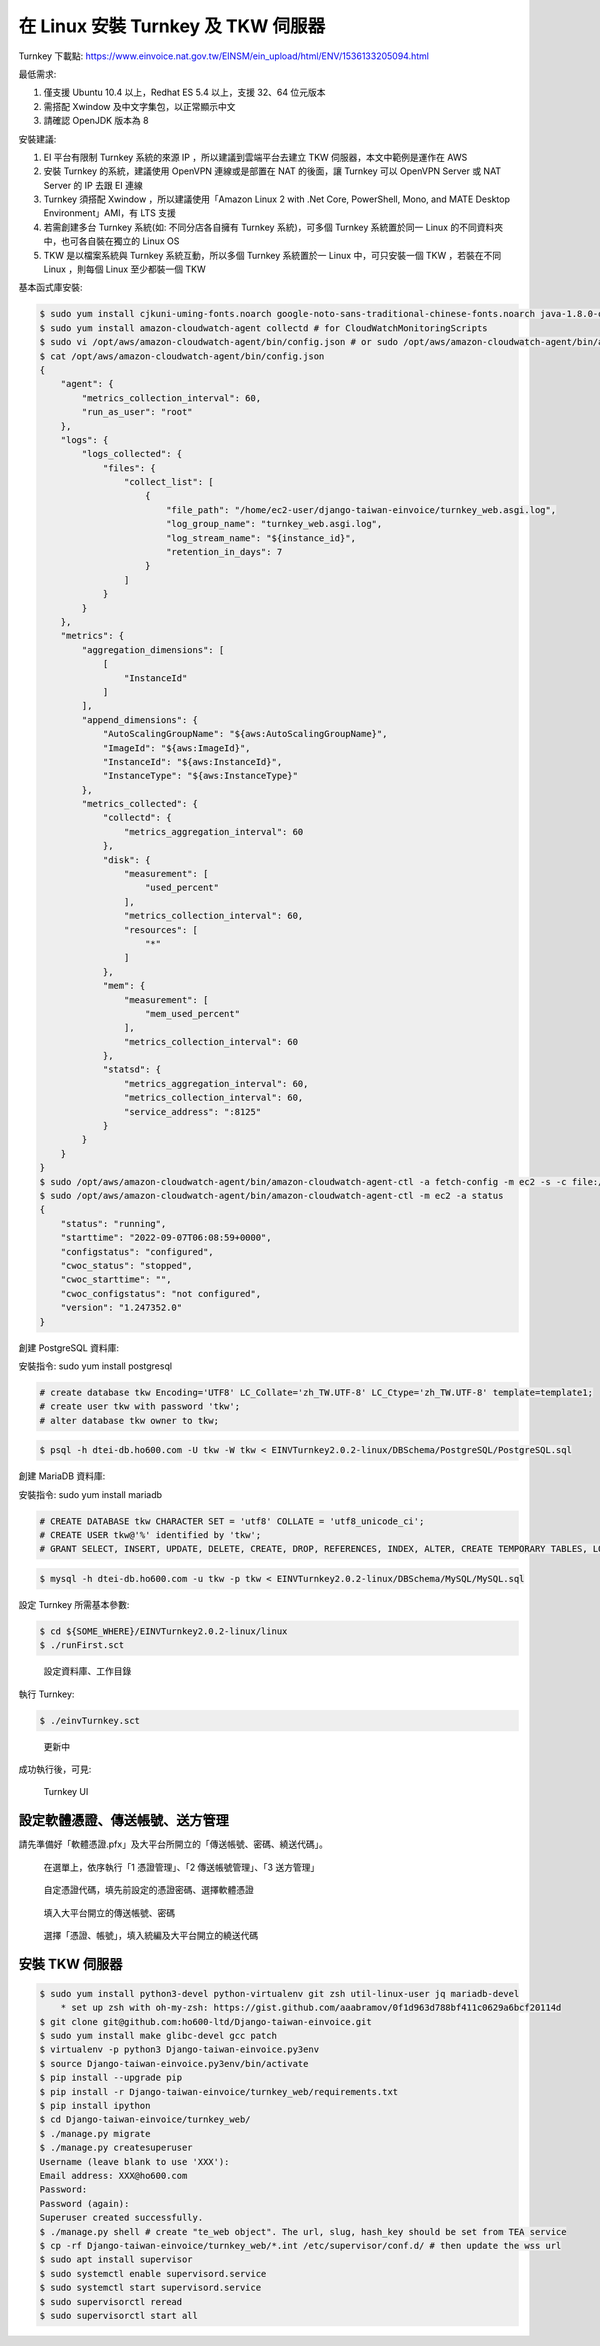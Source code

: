 在 Linux 安裝 Turnkey 及 TKW 伺服器
===============================================================================

Turnkey 下載點: https://www.einvoice.nat.gov.tw/EINSM/ein_upload/html/ENV/1536133205094.html

最低需求: 

1. 僅支援 Ubuntu 10.4 以上，Redhat ES 5.4 以上，支援 32、64 位元版本
#. 需搭配 Xwindow 及中文字集包，以正常顯示中文
#. 請確認 OpenJDK 版本為 8

安裝建議:

1. EI 平台有限制 Turnkey 系統的來源 IP ，所以建議到雲端平台去建立 TKW 伺服器，本文中範例是運作在 AWS
#. 安裝 Turnkey 的系統，建議使用 OpenVPN 連線或是部置在 NAT 的後面，讓 Turnkey 可以 OpenVPN Server 或 NAT Server 的 IP 去跟 EI 連線
#. Turnkey 須搭配 Xwindow ，所以建議使用「Amazon Linux 2 with .Net Core, PowerShell, Mono, and MATE Desktop Environment」AMI，有 LTS 支援
#. 若需創建多台 Turnkey 系統(如: 不同分店各自擁有 Turnkey 系統)，可多個 Turnkey 系統置於同一 Linux 的不同資料夾中，也可各自裝在獨立的 Linux OS
#. TKW 是以檔案系統與 Turnkey 系統互動，所以多個 Turnkey 系統置於一 Linux 中，可只安裝一個 TKW ，若裝在不同 Linux ，則每個 Linux 至少都裝一個 TKW

基本函式庫安裝:

.. code-block:: sh

    $ sudo yum install cjkuni-uming-fonts.noarch google-noto-sans-traditional-chinese-fonts.noarch java-1.8.0-openjdk
    $ sudo yum install amazon-cloudwatch-agent collectd # for CloudWatchMonitoringScripts
    $ sudo vi /opt/aws/amazon-cloudwatch-agent/bin/config.json # or sudo /opt/aws/amazon-cloudwatch-agent/bin/amazon-cloudwatch-agent-config-wizard
    $ cat /opt/aws/amazon-cloudwatch-agent/bin/config.json
    {
        "agent": {
            "metrics_collection_interval": 60,
            "run_as_user": "root"
        },
        "logs": {
            "logs_collected": {
                "files": {
                    "collect_list": [
                        {
                            "file_path": "/home/ec2-user/django-taiwan-einvoice/turnkey_web.asgi.log",
                            "log_group_name": "turnkey_web.asgi.log",
                            "log_stream_name": "${instance_id}",
                            "retention_in_days": 7
                        }
                    ]
                }
            }
        },
        "metrics": {
            "aggregation_dimensions": [
                [
                    "InstanceId"
                ]
            ],
            "append_dimensions": {
                "AutoScalingGroupName": "${aws:AutoScalingGroupName}",
                "ImageId": "${aws:ImageId}",
                "InstanceId": "${aws:InstanceId}",
                "InstanceType": "${aws:InstanceType}"
            },
            "metrics_collected": {
                "collectd": {
                    "metrics_aggregation_interval": 60
                },
                "disk": {
                    "measurement": [
                        "used_percent"
                    ],
                    "metrics_collection_interval": 60,
                    "resources": [
                        "*"
                    ]
                },
                "mem": {
                    "measurement": [
                        "mem_used_percent"
                    ],
                    "metrics_collection_interval": 60
                },
                "statsd": {
                    "metrics_aggregation_interval": 60,
                    "metrics_collection_interval": 60,
                    "service_address": ":8125"
                }
            }
        }
    }
    $ sudo /opt/aws/amazon-cloudwatch-agent/bin/amazon-cloudwatch-agent-ctl -a fetch-config -m ec2 -s -c file:/opt/aws/amazon-cloudwatch-agent/bin/config.json
    $ sudo /opt/aws/amazon-cloudwatch-agent/bin/amazon-cloudwatch-agent-ctl -m ec2 -a status
    {
        "status": "running",
        "starttime": "2022-09-07T06:08:59+0000",
        "configstatus": "configured",
        "cwoc_status": "stopped",
        "cwoc_starttime": "",
        "cwoc_configstatus": "not configured",
        "version": "1.247352.0"
    }

創建 PostgreSQL 資料庫:

安裝指令: sudo yum install postgresql

.. code-block:: sql 

    # create database tkw Encoding='UTF8' LC_Collate='zh_TW.UTF-8' LC_Ctype='zh_TW.UTF-8' template=template1;
    # create user tkw with password 'tkw';
    # alter database tkw owner to tkw;

.. code-block:: sh 

    $ psql -h dtei-db.ho600.com -U tkw -W tkw < EINVTurnkey2.0.2-linux/DBSchema/PostgreSQL/PostgreSQL.sql

創建 MariaDB 資料庫:

安裝指令: sudo yum install mariadb

.. code-block:: sql 

    # CREATE DATABASE tkw CHARACTER SET = 'utf8' COLLATE = 'utf8_unicode_ci';
    # CREATE USER tkw@'%' identified by 'tkw';
    # GRANT SELECT, INSERT, UPDATE, DELETE, CREATE, DROP, REFERENCES, INDEX, ALTER, CREATE TEMPORARY TABLES, LOCK TABLES, EXECUTE, CREATE VIEW, SHOW VIEW, CREATE ROUTINE, ALTER ROUTINE, EVENT, TRIGGER on tkw.* to tkw@'%' identified by 'tkw';

.. code-block:: sh 

    $ mysql -h dtei-db.ho600.com -u tkw -p tkw < EINVTurnkey2.0.2-linux/DBSchema/MySQL/MySQL.sql

設定 Turnkey 所需基本參數:

.. code-block:: sh

    $ cd ${SOME_WHERE}/EINVTurnkey2.0.2-linux/linux
    $ ./runFirst.sct

.. figure:: install_tkw_in_linux/run_first.png

    設定資料庫、工作目錄

執行 Turnkey:

.. code-block:: sh

    $ ./einvTurnkey.sct

.. figure:: install_tkw_in_linux/einv_turnkey.png

    更新中

成功執行後，可見:

.. figure:: install_tkw_in_linux/turnkey_ui.png

    Turnkey UI

設定軟體憑證、傳送帳號、送方管理
-------------------------------------------------------------------------------

請先準備好「軟體憑證.pfx」及大平台所開立的「傳送帳號、密碼、繞送代碼」。

.. figure:: install_tkw_in_linux/TK-000.png

    在選單上，依序執行「1 憑證管理」、「2 傳送帳號管理」、「3 送方管理」

.. figure:: install_tkw_in_linux/TK-001.png

    自定憑證代碼，填先前設定的憑證密碼、選擇軟體憑證

.. figure:: install_tkw_in_linux/TK-002.png

    填入大平台開立的傳送帳號、密碼

.. figure:: install_tkw_in_linux/TK-003.png

    選擇「憑證、帳號」，填入統編及大平台開立的繞送代碼

安裝 TKW 伺服器
-------------------------------------------------------------------------------

.. code-block:: sh

    $ sudo yum install python3-devel python-virtualenv git zsh util-linux-user jq mariadb-devel
        * set up zsh with oh-my-zsh: https://gist.github.com/aaabramov/0f1d963d788bf411c0629a6bcf20114d
    $ git clone git@github.com:ho600-ltd/Django-taiwan-einvoice.git
    $ sudo yum install make glibc-devel gcc patch
    $ virtualenv -p python3 Django-taiwan-einvoice.py3env
    $ source Django-taiwan-einvoice.py3env/bin/activate
    $ pip install --upgrade pip
    $ pip install -r Django-taiwan-einvoice/turnkey_web/requirements.txt
    $ pip install ipython
    $ cd Django-taiwan-einvoice/turnkey_web/
    $ ./manage.py migrate
    $ ./manage.py createsuperuser
    Username (leave blank to use 'XXX'): 
    Email address: XXX@ho600.com
    Password: 
    Password (again): 
    Superuser created successfully.
    $ ./manage.py shell # create "te_web object". The url, slug, hash_key should be set from TEA service
    $ cp -rf Django-taiwan-einvoice/turnkey_web/*.int /etc/supervisor/conf.d/ # then update the wss url
    $ sudo apt install supervisor
    $ sudo systemctl enable supervisord.service
    $ sudo systemctl start supervisord.service
    $ sudo supervisorctl reread
    $ sudo supervisorctl start all
